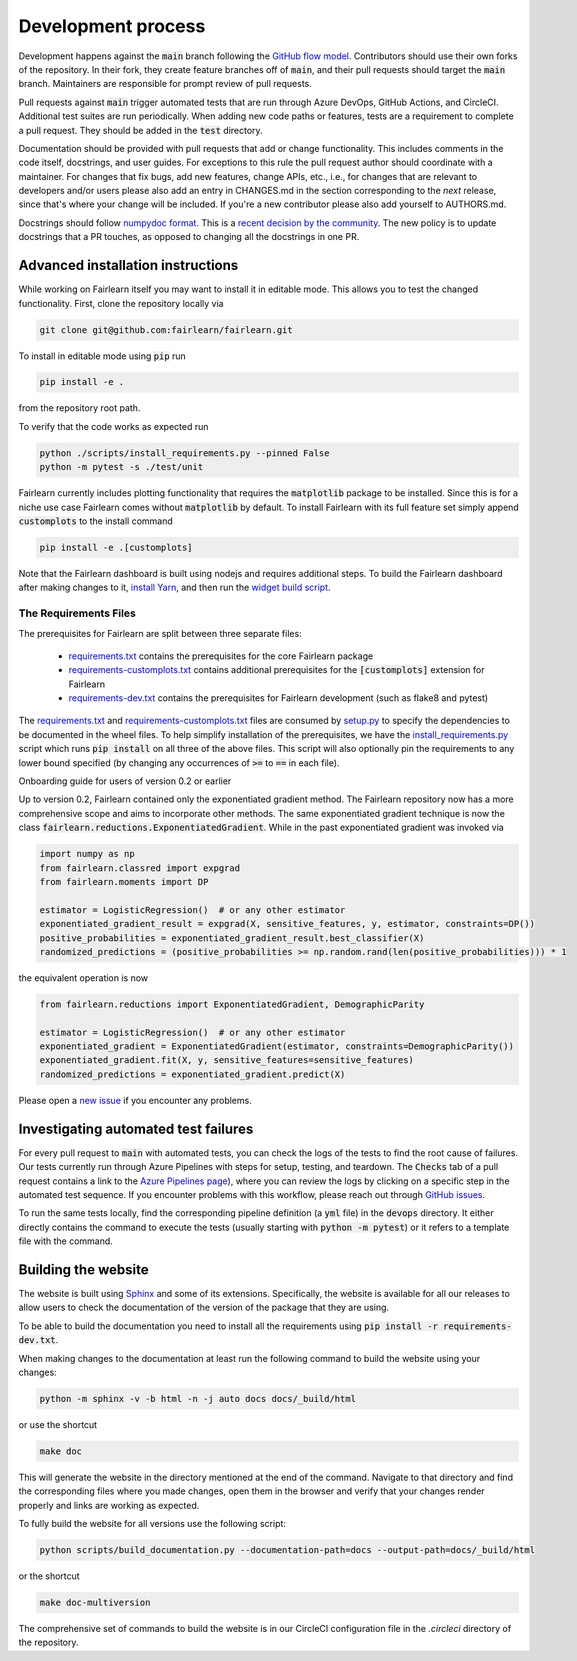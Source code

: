 Development process
-------------------

Development happens against the :code:`main` branch following the
`GitHub flow model <https://guides.github.com/introduction/flow/>`_.
Contributors should use their own forks of the repository. In their fork, they
create feature branches off of :code:`main`, and their pull requests should
target the :code:`main` branch. Maintainers are responsible for prompt
review of pull requests.

Pull requests against :code:`main` trigger automated tests that are run
through Azure DevOps, GitHub Actions, and CircleCI. Additional test suites are
run periodically. When adding new code paths or features, tests are a
requirement to complete a pull request. They should be added in the
:code:`test` directory.

Documentation should be provided with pull requests that add or change
functionality. This includes comments in the code itself, docstrings, and user
guides. For exceptions to this rule the pull request author should coordinate
with a maintainer. For changes that fix bugs, add new features, change APIs,
etc., i.e., for changes that are relevant to developers and/or users please
also add an entry in CHANGES.md in the section corresponding to the *next*
release, since that's where your change will be included.
If you're a new contributor please also add yourself to AUTHORS.md.

Docstrings should follow
`numpydoc format <https://numpydoc.readthedocs.io/en/latest/format.html>`_.
This is a `recent decision by the community <https://github.com/fairlearn/fairlearn/issues/314>`_.
The new policy is to update docstrings that a PR touches, as opposed to
changing all the docstrings in one PR.

Advanced installation instructions
^^^^^^^^^^^^^^^^^^^^^^^^^^^^^^^^^^

While working on Fairlearn itself you may want to install it in editable mode.
This allows you to test the changed functionality. First, clone the repository
locally via

.. code-block::

    git clone git@github.com:fairlearn/fairlearn.git

To install in editable mode using :code:`pip` run 

.. code-block::

    pip install -e .

from the repository root path.

To verify that the code works as expected run

.. code-block::

    python ./scripts/install_requirements.py --pinned False
    python -m pytest -s ./test/unit

Fairlearn currently includes plotting functionality that requires the
:code:`matplotlib` package to be installed. Since this is for a niche use case
Fairlearn comes without :code:`matplotlib` by default. To install Fairlearn
with its full feature set simply append :code:`customplots` to the install
command

.. code-block::

    pip install -e .[customplots]

Note that the Fairlearn dashboard is built using nodejs and requires
additional steps. To build the Fairlearn dashboard after making changes to it,
`install Yarn <https://yarnpkg.com/lang/en/docs/install>`_, and then run the
`widget build script <https://github.com/fairlearn/fairlearn/tree/main/scripts/build_widget.py>`_.

The Requirements Files
""""""""""""""""""""""

The prerequisites for Fairlearn are split between three separate files:

    -  `requirements.txt <https://github.com/fairlearn/fairlearn/blob/main/requirements.txt>`_
       contains the prerequisites for the core Fairlearn package

    -  `requirements-customplots.txt <https://github.com/fairlearn/fairlearn/blob/main/requirements-customplots.txt>`_
       contains additional prerequisites for the :code:`[customplots]` extension for Fairlearn

    -  `requirements-dev.txt <https://github.com/fairlearn/fairlearn/blob/main/requirements-dev.txt>`_ contains
       the prerequisites for Fairlearn development (such as flake8 and pytest)

The `requirements.txt <https://github.com/fairlearn/fairlearn/blob/main/requirements.txt>`_
and
`requirements-customplots.txt <https://github.com/fairlearn/fairlearn/blob/main/requirements-customplots.txt>`_
files are consumed
by `setup.py <https://github.com/fairlearn/fairlearn/blob/main/setup.py>`_ to specify the dependencies to be
documented in the wheel files.
To help simplify installation of the prerequisites, we have the
`install_requirements.py <https://github.com/fairlearn/fairlearn/blob/main/scripts/install_requirements.py>`_
script which runs :code:`pip install` on all three of the above files.
This script will also optionally pin the requirements to any lower bound specified (by changing any
occurrences of :code:`>=` to :code:`==` in each file).

.. _onboarding-guide:

.. raw:: html

    <details id="onboarding-guide">
    <summary>
    <strong>
    <em>

Onboarding guide for users of version 0.2 or earlier

.. raw:: html

    </em>
    </strong>
    </summary>

Up to version 0.2, Fairlearn contained only the exponentiated gradient method.
The Fairlearn repository now has a more comprehensive scope and aims to
incorporate other methods. The same exponentiated gradient technique is now
the class :code:`fairlearn.reductions.ExponentiatedGradient`. While in the past
exponentiated gradient was invoked via

.. code-block::

    import numpy as np
    from fairlearn.classred import expgrad
    from fairlearn.moments import DP

    estimator = LogisticRegression()  # or any other estimator
    exponentiated_gradient_result = expgrad(X, sensitive_features, y, estimator, constraints=DP())
    positive_probabilities = exponentiated_gradient_result.best_classifier(X)
    randomized_predictions = (positive_probabilities >= np.random.rand(len(positive_probabilities))) * 1

the equivalent operation is now

.. code-block::

    from fairlearn.reductions import ExponentiatedGradient, DemographicParity

    estimator = LogisticRegression()  # or any other estimator
    exponentiated_gradient = ExponentiatedGradient(estimator, constraints=DemographicParity())
    exponentiated_gradient.fit(X, y, sensitive_features=sensitive_features)
    randomized_predictions = exponentiated_gradient.predict(X)


Please open a `new issue <https://github.com/fairlearn/fairlearn/issues>`_ if
you encounter any problems.

.. raw:: html

    </details>

Investigating automated test failures
^^^^^^^^^^^^^^^^^^^^^^^^^^^^^^^^^^^^^

For every pull request to :code:`main` with automated tests, you can check
the logs of the tests to find the root cause of failures. Our tests currently
run through Azure Pipelines with steps for setup, testing, and teardown. The
:code:`Checks` tab of a pull request contains a link to the
`Azure Pipelines page <dev.azure.com/responsibleai/fairlearn/_build/results>`_),
where you can review the logs by clicking on a specific step in the automated
test sequence. If you encounter problems with this workflow, please reach out
through `GitHub issues <https://github.com/fairlearn/fairlearn/issues>`_.

To run the same tests locally, find the corresponding pipeline definition (a
:code:`yml` file) in the :code:`devops` directory. It either directly contains
the command to execute the tests (usually starting with
:code:`python -m pytest`) or it refers to a template file with the command.

Building the website
^^^^^^^^^^^^^^^^^^^^

The website is built using `Sphinx <https://www.sphinx-doc.org/en/master/>`_
and some of its extensions. Specifically, the website is available for all our
releases to allow users to check the documentation of the version of the
package that they are using.

To be able to build the documentation you need to install all the
requirements using :code:`pip install -r requirements-dev.txt`.

When making changes to the documentation at least run the following command
to build the website using your changes:

.. code-block::

    python -m sphinx -v -b html -n -j auto docs docs/_build/html

or use the shortcut

.. code-block::

    make doc

This will generate the website in the directory mentioned at the end of the
command. Navigate to that directory and find the corresponding files where
you made changes, open them in the browser and verify that your changes
render properly and links are working as expected.

To fully build the website for all versions use the following script:

.. code-block::

    python scripts/build_documentation.py --documentation-path=docs --output-path=docs/_build/html

or the shortcut

.. code-block::

    make doc-multiversion

The comprehensive set of commands to build the website is in our CircleCI
configuration file in the `.circleci` directory of the repository.
